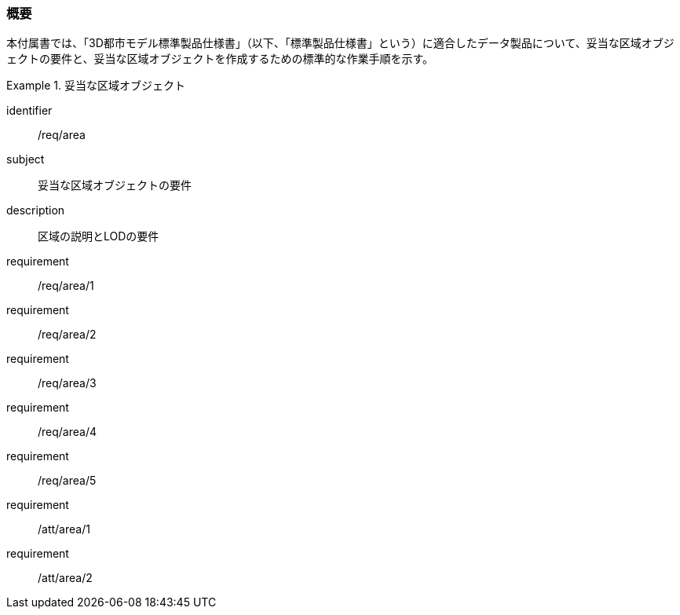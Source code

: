 [[tocU_01]]
=== 概要

本付属書では、「3D都市モデル標準製品仕様書」（以下、「標準製品仕様書」という）に適合したデータ製品について、妥当な区域オブジェクトの要件と、妥当な区域オブジェクトを作成するための標準的な作業手順を示す。

// 妥当な区域オブジェクト作成の要件は下表のとおりである（各規定の詳細は各規定の表を参照のこと）。

[requirements_class]
.妥当な区域オブジェクト
====
[%metadata]
identifier:: /req/area
subject:: 妥当な区域オブジェクトの要件
description:: 区域の説明とLODの要件
requirement:: /req/area/1
requirement:: /req/area/2
requirement:: /req/area/3
requirement:: /req/area/4
requirement:: /req/area/5
requirement:: /att/area/1
requirement:: /att/area/2
====
